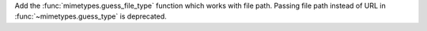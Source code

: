 Add the :func:`mimetypes.guess_file_type` function which works with file
path. Passing file path instead of URL in :func:`~mimetypes.guess_type` is
deprecated.

